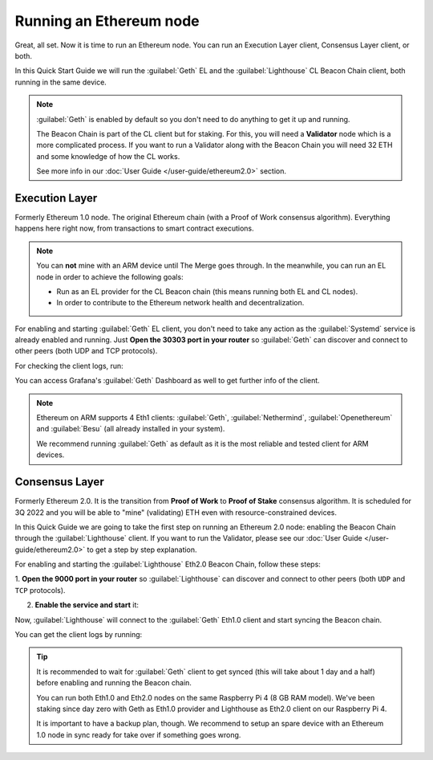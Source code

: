 .. Ethereum on ARM documentation documentation master file, created by
   sphinx-quickstart on Wed Jan 13 19:04:18 2021.

Running an Ethereum node
========================

Great, all set. Now it is time to run an Ethereum node. You 
can run an Execution Layer client, Consensus Layer client, or both.

In this Quick Start Guide we will run the :guilabel:`Geth` EL
and the :guilabel:`Lighthouse` CL Beacon Chain client, both running in the same device.

.. note::
  :guilabel:`Geth` is enabled by default so you don't need to do anything to 
  get it up and running.

  The Beacon Chain is part of the CL client but for staking.   For this, you will 
  need a **Validator** node which is a more complicated process. If you want to run a Validator 
  along with the Beacon Chain you will need 32 ETH and some knowledge of how the CL works.

  See more info in our :doc:`User Guide </user-guide/ethereum2.0>` section.


Execution Layer
---------------

Formerly Ethereum 1.0 node. The original Ethereum chain (with a Proof of Work consensus algorithm). 
Everything happens here right now, from transactions to smart contract 
executions.

.. note::
  You can **not** mine with an ARM device until The Merge goes through.
  In the meanwhile, you can run an EL node in order to achieve the following goals:

  * Run as an EL provider for the CL Beacon chain (this means 
    running both EL and CL nodes).
  * In order to contribute to the Ethereum network health and decentralization.

For enabling and starting :guilabel:`Geth` EL client, you don't need to take any 
action as the :guilabel:`Systemd` service is already enabled and running. Just 
**Open the 30303 port in your router** so :guilabel:`Geth` can discover and connect 
to other peers (both UDP and TCP protocols).

For checking the client logs, run:

.. prompt:: bash $

  sudo journalctl -u geth -f

You can access Grafana's :guilabel:`Geth` Dashboard as well to get further info of the client.

.. note::
  Ethereum on ARM supports 4 Eth1 clients: :guilabel:`Geth`, :guilabel:`Nethermind`, 
  :guilabel:`Openethereum` and :guilabel:`Besu` (all already installed in your system).

  We recommend running :guilabel:`Geth` as default as it is the most reliable and tested
  client for ARM devices.
 

Consensus Layer
---------------

Formerly Ethereum 2.0. It is the transition from **Proof of Work** to **Proof of Stake** consensus algorithm. It is
scheduled for 3Q 2022 and you will be able to "mine" (validating) ETH even with resource-constrained devices.

In this Quick Guide we are going to take the first step on running an Ethereum 2.0 node: 
enabling the Beacon Chain through the :guilabel:`Lighthouse` client. If you want to run the 
Validator, please see our :doc:`User Guide </user-guide/ethereum2.0>` to get a step by step 
explanation.

For enabling and starting the :guilabel:`Lighthouse` Eth2.0 Beacon Chain, follow these steps:

1. **Open the 9000  port in your router** so :guilabel:`Lighthouse` can discover and connect
to other peers (both ``UDP`` and ``TCP`` protocols).

2. **Enable the service and start** it:

.. prompt:: bash $

  sudo systemctl enable lighthouse-beacon
  sudo systemctl start lighthouse-beacon

Now, :guilabel:`Lighthouse` will connect to the :guilabel:`Geth` Eth1.0 client and start syncing the
Beacon chain.

You can get the client logs by running:

.. prompt:: bash $

  sudo journalctl -u lighthouse-beacon -f

.. tip::
  It is recommended to wait for :guilabel:`Geth` client to get synced (this will take about 1 day and a half) 
  before enabling and running the Beacon chain.
 
  You can run both Eth1.0 and Eth2.0 nodes on the same Raspberry Pi 4 (8 GB RAM model). We've been 
  staking since day zero with Geth as Eth1.0 provider and Lighthouse as Eth2.0 client on our Raspberry Pi 4.

  It is important to have a backup plan, though. We recommend to setup an spare device with an Ethereum 1.0 node 
  in sync ready for take over if something goes wrong.

